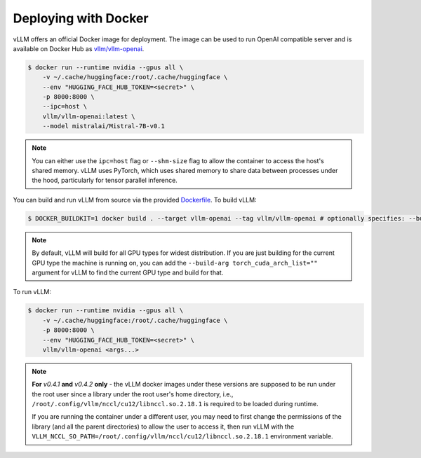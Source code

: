 .. _deploying_with_docker:

Deploying with Docker
============================

vLLM offers an official Docker image for deployment.
The image can be used to run OpenAI compatible server and is available on Docker Hub as `vllm/vllm-openai <https://hub.docker.com/r/vllm/vllm-openai/tags>`_.

.. code-block:: console

   $ docker run --runtime nvidia --gpus all \
       -v ~/.cache/huggingface:/root/.cache/huggingface \
       --env "HUGGING_FACE_HUB_TOKEN=<secret>" \
       -p 8000:8000 \
       --ipc=host \
       vllm/vllm-openai:latest \
       --model mistralai/Mistral-7B-v0.1


.. note::

   You can either use the ``ipc=host`` flag or ``--shm-size`` flag to allow the
   container to access the host's shared memory. vLLM uses PyTorch, which uses shared
   memory to share data between processes under the hood, particularly for tensor parallel inference.


You can build and run vLLM from source via the provided `Dockerfile <https://github.com/vllm-project/vllm/blob/main/Dockerfile>`_. To build vLLM:

.. code-block:: console

   $ DOCKER_BUILDKIT=1 docker build . --target vllm-openai --tag vllm/vllm-openai # optionally specifies: --build-arg max_jobs=8 --build-arg nvcc_threads=2


.. note::

   By default, vLLM will build for all GPU types for widest distribution. If you are just building for the
   current GPU type the machine is running on, you can add the ``--build-arg torch_cuda_arch_list=""`` argument
   for vLLM to find the current GPU type and build for that.


To run vLLM:

.. code-block:: console

   $ docker run --runtime nvidia --gpus all \
       -v ~/.cache/huggingface:/root/.cache/huggingface \
       -p 8000:8000 \
       --env "HUGGING_FACE_HUB_TOKEN=<secret>" \
       vllm/vllm-openai <args...>

.. note::

   **For** `v0.4.1` **and** `v0.4.2` **only** - the vLLM docker images under
   these versions are supposed to be run under the root user since a library
   under the root user's home directory, i.e., ``/root/.config/vllm/nccl/cu12/libnccl.so.2.18.1``
   is required to be loaded during runtime.

   If you are running the container under a different user, you may need to
   first change the permissions of the library (and all the parent directories)
   to allow the user to access it, then run vLLM with the
   ``VLLM_NCCL_SO_PATH=/root/.config/vllm/nccl/cu12/libnccl.so.2.18.1`` environment variable.

